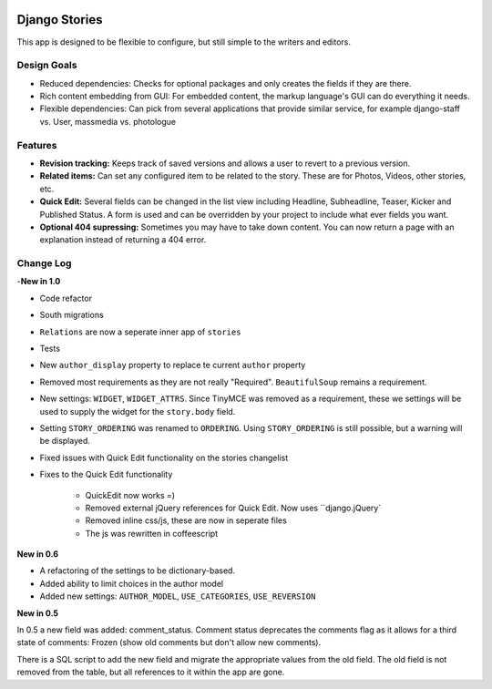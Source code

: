 
|BUILD|_

.. |BUILD| image::
   https://secure.travis-ci.org/callowayproject/django-stories.png?branch=master
.. _BUILD: http://travis-ci.org/#!/callowayproject/django-stories

==============
Django Stories
==============



This app is designed to be flexible to configure, but still simple to the writers and editors.

Design Goals
============

* Reduced dependencies: Checks for optional packages and only creates the fields if they are there.

* Rich content embedding from GUI: For embedded content, the markup language's GUI can do everything it needs.

* Flexible dependencies: Can pick from several applications that provide similar service, for example django-staff vs. User, massmedia vs. photologue


Features
========

* **Revision tracking:** Keeps track of saved versions and allows a user to revert to a previous version.

* **Related items:** Can set any configured item to be related to the story. These are for Photos, Videos, other stories, etc.

* **Quick Edit:** Several fields can be changed in the list view including Headline, Subheadline, Teaser, Kicker and Published Status. A form is used and can be overridden by your project to include what ever fields you want.

* **Optional 404 supressing:** Sometimes you may have to take down content. You can now return a page with an explanation instead of returning a 404 error.

Change Log
==========

-**New in 1.0**

* Code refactor

* South migrations

* ``Relations`` are now a seperate inner app of ``stories``

* Tests

* New ``author_display`` property to replace te current ``author`` property

* Removed most requirements as they are not really "Required". ``BeautifulSoup`` remains a requirement.

* New settings: ``WIDGET``, ``WIDGET_ATTRS``. Since TinyMCE was removed as a requirement, these we settings will be used to supply the widget for the ``story.body`` field.

* Setting ``STORY_ORDERING`` was renamed to ``ORDERING``. Using ``STORY_ORDERING`` is still possible, but a warning will be displayed.

* Fixed issues with Quick Edit functionality on the stories changelist

* Fixes to the Quick Edit functionality

    * QuickEdit now works =)
    * Removed external jQuery references for Quick Edit. Now uses ``django.jQuery`
    * Removed inline css/js, these are now in seperate files
    * The js was rewritten in coffeescript


**New in 0.6**

* A refactoring of the settings to be dictionary-based.

* Added ability to limit choices in the author model

* Added new settings: ``AUTHOR_MODEL``\ , ``USE_CATEGORIES``\ , ``USE_REVERSION``

**New in 0.5**

In 0.5 a new field was added: comment_status. Comment status deprecates the comments flag as it allows for a third state of comments: Frozen (show old comments but don't allow new comments).

There is a SQL script to add the new field and migrate the appropriate values from the old field. The old field is not removed from the table, but all references to it within the app are gone.
